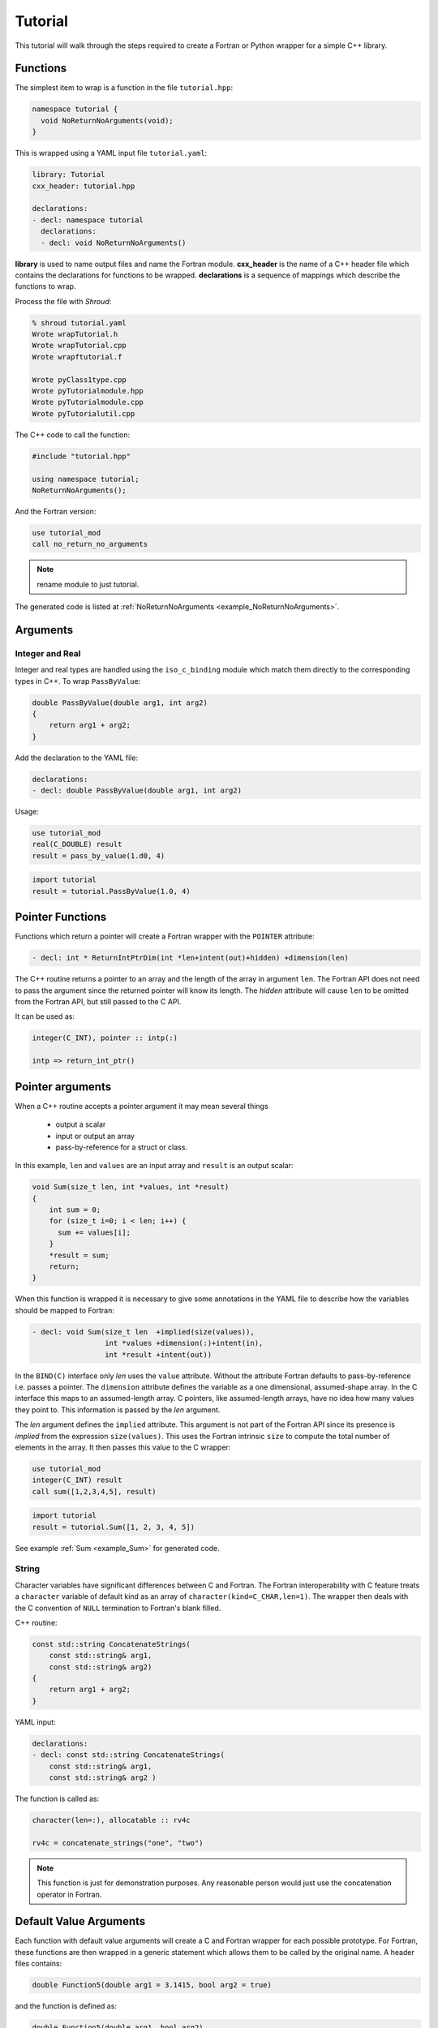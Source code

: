 .. Copyright (c) 2017-2019, Lawrence Livermore National Security, LLC and
   other Shroud Project Developers.
   See the top-level COPYRIGHT file for details.

   SPDX-License-Identifier: (BSD-3-Clause)

Tutorial
========

This tutorial will walk through the steps required to create a Fortran or
Python wrapper for a simple C++ library.

Functions
---------

The simplest item to wrap is a function in the file ``tutorial.hpp``:

.. code-block:: c++

    namespace tutorial {
      void NoReturnNoArguments(void);
    }

This is wrapped using a YAML input file ``tutorial.yaml``:

.. code-block:: yaml

    library: Tutorial
    cxx_header: tutorial.hpp

    declarations:
    - decl: namespace tutorial
      declarations:
      - decl: void NoReturnNoArguments()

.. XXX support (void)?

.. The **options** mapping allows the user to give information to guide the wrapping.

**library** is used to name output files and name the
Fortran module.  **cxx_header** is the name of a C++ header file which
contains the declarations for functions to be wrapped.  **declarations**
is a sequence of mappings which describe the functions to wrap.

Process the file with *Shroud*:

.. code-block:: sh

    % shroud tutorial.yaml
    Wrote wrapTutorial.h
    Wrote wrapTutorial.cpp
    Wrote wrapftutorial.f

    Wrote pyClass1type.cpp
    Wrote pyTutorialmodule.hpp
    Wrote pyTutorialmodule.cpp
    Wrote pyTutorialutil.cpp


The C++ code to call the function:

.. code-block:: c++

    #include "tutorial.hpp"

    using namespace tutorial;
    NoReturnNoArguments();

And the Fortran version:

.. code-block:: fortran

    use tutorial_mod
    call no_return_no_arguments

.. note :: rename module to just tutorial.

The generated code is listed at :ref:`NoReturnNoArguments <example_NoReturnNoArguments>`.

Arguments
---------

Integer and Real
^^^^^^^^^^^^^^^^

Integer and real types are handled using the ``iso_c_binding`` module
which match them directly to the corresponding types in C++.
To wrap ``PassByValue``:

.. code-block:: c++

    double PassByValue(double arg1, int arg2)
    {
        return arg1 + arg2;
    }

Add the declaration to the YAML file:

.. code-block:: yaml

    declarations:
    - decl: double PassByValue(double arg1, int arg2)

Usage:

.. code-block:: fortran

    use tutorial_mod
    real(C_DOUBLE) result
    result = pass_by_value(1.d0, 4)

.. code-block:: python

    import tutorial
    result = tutorial.PassByValue(1.0, 4)



Pointer Functions
-----------------

Functions which return a pointer will create a Fortran wrapper with
the ``POINTER`` attribute:

.. code-block:: yaml

    - decl: int * ReturnIntPtrDim(int *len+intent(out)+hidden) +dimension(len)

The C++ routine returns a pointer to an array and the length of the array
in argument ``len``.  The Fortran API does not need to pass the argument
since the returned pointer will know its length.
The *hidden* attribute will cause ``len`` to be omitted from the Fortran API,
but still passed to the C API.

It can be used as:

.. code-block:: fortran

    integer(C_INT), pointer :: intp(:)

    intp => return_int_ptr()


Pointer arguments
-----------------

When a C++ routine accepts a pointer argument it may mean
several things

 * output a scalar
 * input or output an array
 * pass-by-reference for a struct or class.

In this example, ``len`` and ``values`` are an input array and
``result`` is an output scalar:

.. code-block:: c++

    void Sum(size_t len, int *values, int *result)
    {
        int sum = 0;
        for (size_t i=0; i < len; i++) {
          sum += values[i];
        }
        *result = sum;
        return;
    }

When this function is wrapped it is necessary to give some annotations
in the YAML file to describe how the variables should be mapped to
Fortran:

.. code-block:: yaml

  - decl: void Sum(size_t len  +implied(size(values)),
                   int *values +dimension(:)+intent(in),
                   int *result +intent(out))

In the ``BIND(C)`` interface only *len* uses the ``value`` attribute.
Without the attribute Fortran defaults to pass-by-reference
i.e. passes a pointer.
The ``dimension`` attribute defines the variable as a one dimensional,
assumed-shape array.  In the C interface this maps to an 
assumed-length array.  C pointers, like assumed-length arrays, have no
idea how many values they point to.  This information is passed
by the *len* argument.

The *len* argument defines the ``implied`` attribute.  This argument
is not part of the Fortran API since its presence is *implied* from the
expression ``size(values)``. This uses the Fortran intrinsic ``size``
to compute the total number of elements in the array.  It then passes
this value to the C wrapper:

.. code-block:: fortran

    use tutorial_mod
    integer(C_INT) result
    call sum([1,2,3,4,5], result)

.. code-block:: python

    import tutorial
    result = tutorial.Sum([1, 2, 3, 4, 5])

See example :ref:`Sum <example_Sum>` for generated code.

String
^^^^^^

Character variables have significant differences between C and
Fortran.  The Fortran interoperability with C feature treats a
``character`` variable of default kind as an array of
``character(kind=C_CHAR,len=1)``.  The wrapper then deals with the C
convention of ``NULL`` termination to Fortran's blank filled.

C++ routine:

.. code-block:: c++

    const std::string ConcatenateStrings(
        const std::string& arg1,
        const std::string& arg2)
    {
        return arg1 + arg2;
    }

YAML input:

.. code-block:: yaml

    declarations:
    - decl: const std::string ConcatenateStrings(
        const std::string& arg1,
        const std::string& arg2 )

The function is called as:

.. code-block:: fortran

    character(len=:), allocatable :: rv4c

    rv4c = concatenate_strings("one", "two")

.. XXX fill in python example

.. note :: This function is just for demonstration purposes.
           Any reasonable person would just use the concatenation operator in Fortran.
 

Default Value Arguments
------------------------

Each function with default value arguments will create a C and Fortran 
wrapper for each possible prototype.  For Fortran, these functions
are then wrapped in a generic statement which allows them to be
called by the original name.
A header files contains:

.. code-block:: c++

    double Function5(double arg1 = 3.1415, bool arg2 = true)

and the function is defined as:

.. code-block:: c++

    double Function5(double arg1, bool arg2)
    {
        if (arg2) {
            return arg1 + 10.0;
        } else {
            return arg1;
        }
     }

Creating a wrapper for each possible way of calling the C++ function
allows C++ to provide the default values:

.. code-block:: yaml

    declarations:
    - decl: double Function5(double arg1 = 3.1415, bool arg2 = true)
      default_arg_suffix:
      -  
      -  _arg1
      -  _arg1_arg2

The *default_arg_suffix* provides a list of values of
*function_suffix* for each possible set of arguments for the function.
In this case 0, 1, or 2 arguments.

Fortran usage:

.. code-block:: fortran

  use tutorial_mod
  print *, function5()
  print *, function5(1.d0)
  print *, function5(1.d0, .false.)

Python usage:

     >>> import tutorial
     >>> tutorial.Function5()
     13.1415
     >>> tutorial.Function5(1.0)
     11.0
     >>> tutorial.Function5(1.0, False)
     1.0


.. note :: Fortran's ``OPTIONAL`` attribute provides similar but
           different semantics.
           Creating wrappers for each set of arguments allows
           C++ to supply the default value.  This is important
           when the default value does not map directly to Fortran.
           For example, ``bool`` type or when the default value
           is created by calling a C++ function.

           Using the ``OPTIONAL`` keyword creates the possibility to
           call the C++ function in a way which is not supported by
           the C++ compilers.
           For example, ``function5(arg2=.false.)``

           Fortran has nothing similar to variadic functions.

Overloaded Functions
--------------------

C++ allows function names to be overloaded.  Fortran supports this
by using a ``generic`` interface.  The C and Fortran wrappers will
generated a wrapper for each C++ function but must mangle the name to
distinguish the names.

C++:

.. code-block:: c++

    void Function6(const std::string &name);
    void Function6(int indx);

By default the names are mangled by adding an index to the end. This
can be controlled by setting **function_suffix** in the YAML file:

.. code-block:: yaml

  declarations:
  - decl: void Function6(const std::string& name)
    function_suffix: _from_name
  - decl: void Function6(int indx)
    function_suffix: _from_index

.. code-block:: fortran

  call function6_from_name("name")
  call function6_from_index(1)
  call function6("name")
  call function6(1)

.. code-block:: python

   tutorial.Function6("name")
   tutorial.Function6(1)

Optional arguments and overloaded functions
-------------------------------------------

Overloaded function that have optional arguments can also be wrapped:

.. code-block:: yaml

  - decl: int overload1(int num,
            int offset = 0, int stride = 1)
  - decl: int overload1(double type, int num,
            int offset = 0, int stride = 1)

These routines can then be called as:

.. code-block:: fortran

    rv = overload1(10)
    rv = overload1(1d0, 10)

    rv = overload1(10, 11, 12)
    rv = overload1(1d0, 10, 11, 12)

Templates
---------

C++ template are handled by creating a wrapper for each instantiation 
of the function defined by the **cxx_template** field.
The C and Fortran names are mangled by adding a type suffix to the function name.

C++:

.. code-block:: c++

  template<typename ArgType>
  void Function7(ArgType arg)
  {
      return;
  }

YAML:

.. code-block:: yaml

  - decl: |
        template<typename ArgType>
        void Function7(ArgType arg)
    cxx_template:
    - instantiation: <int>
    - instantiation: <double>

Fortran usage:

    call function7(1)
    call function7(10.d0)

Python usage:

        tutorial.Function7(1)
        tutorial.Function7(10.0)

Likewise, the return type can be templated but in this case no
interface block will be generated since generic function cannot vary
only by return type.

C++:

.. code-block:: c++

  template<typename RetType>
  RetType Function8()
  {
      return 0;
  }

YAML:

.. code-block:: yaml

  - decl: template<typename RetType> RetType Function8()
    cxx_template:
    - instantiation: <int>
    - instantiation: <double>

Fortran usage:

.. code-block:: fortran

    integer(C_INT) rv_integer
    real(C_DOUBLE) rv_double
    rv_integer = function8_int()
    rv_double = function8_double()

Python usage:

.. code-block:: python

    rv_integer = function8_int()
    rv_double = function8_double()

Generic Functions
-----------------

C and C++ provide a type promotion feature when calling functions
which Fortran does not support:

.. code-block:: fortran

    void Function9(double arg);

    Function9(1.0f);
    Function9(2.0);

When Function9 is wrapped in Fortran it may only be used with the correct arguments:

.. code-block:: sh

    call function9(1.)
                   1
    Error: Type mismatch in argument 'arg' at (1); passed REAL(4) to REAL(8)

It would be possible to create a version of the routine in C++ which
accepts floats, but that would require changes to the library being
wrapped.  Instead it is possible to create a generic interface to the
routine by defining which variables need their types changed.  This is
similar to templates in C++ but will only impact the Fortran wrapper.
Instead of specify the Type which changes, you specify the argument which changes:

.. code-block:: yaml

  - decl: void Function9(double arg)
    fortran_generic:
       arg:
       -  float
       -  double

It may now be used with single or double precision arguments:

.. code-block:: fortran

  call function9(1.0)
  call function9(1.0d0)


Types
-----


Typedef
^^^^^^^

Sometimes a library will use a ``typedef`` to identify a specific
use of a type:

.. code-block:: c++

    typedef int TypeID;

    int typefunc(TypeID arg);

Shroud must be told about user defined types in the YAML file:

.. code-block:: yaml

    declarations:
    - decl: typedef int TypeID;

This will map the C++ type ``TypeID`` to the predefined type ``int``.
The C wrapper will use ``int``:

.. code-block:: c++

    int TUT_typefunc(int arg)
    {
        tutorial::TypeID SHC_rv = tutorial::typefunc(arg);
        return SHC_rv;
    }

Enumerations
^^^^^^^^^^^^

Enumeration types can also be supported by describing the type to
shroud.
For example:

.. code-block:: c++

  namespace tutorial
  {

  enum EnumTypeID {
      ENUM0,
      ENUM1,
      ENUM2
  };

  EnumTypeID enumfunc(EnumTypeID arg);

  } /* end namespace tutorial */

This enumeration is within a namespace so it is not available to
C.  For C and Fortran the type can be describe as an ``int``
similar to how the ``typedef`` is defined. But in addition we
describe how to convert between C and C++:

.. code-block:: yaml

    declarations:
    - decl: typedef int EnumTypeID
      fields:
        c_to_cxx : static_cast<tutorial::EnumTypeID>({c_var})
        cxx_to_c : static_cast<int>({cxx_var})

The typename must be fully qualified
(use ``tutorial::EnumTypeId`` instead of ``EnumTypeId``).
The C argument is explicitly converted to a C++ type, then the
return type is explicitly converted to a C type in the generated wrapper:

.. code-block:: c++

  int TUT_enumfunc(int arg)
  {
      tutorial::EnumTypeID SHCXX_arg = static_cast<tutorial::EnumTypeID>(arg);
      tutorial::EnumTypeID SHCXX_rv = tutorial::enumfunc(SHCXX_arg);
      int SHC_rv = static_cast<int>(SHCXX_rv);
      return SHC_rv;
  }

Without the explicit conversion you're likely to get an error such as::

    error: invalid conversion from ‘int’ to ‘tutorial::EnumTypeID’

A enum can also be fully defined to Fortran:

.. code-block:: yaml

    declarations:
    - decl: |
          enum Color {
            RED,
            BLUE,
            WHITE
          };

In this case the type is implicitly defined so there is no need to add
it to the *types* list.  The C header duplicates the enumeration, but
within an ``extern "C"`` block:

.. code-block:: c++

    //  tutorial::Color
    enum TUT_Color {
        TUT_tutorial_Color_RED,
        TUT_tutorial_Color_BLUE,
        TUT_tutorial_Color_WHITE
    };

Fortran creates integer parameters for each value:

.. code-block:: fortran

    !  enum tutorial::Color
    integer(C_INT), parameter :: tutorial_color_red = 0
    integer(C_INT), parameter :: tutorial_color_blue = 1
    integer(C_INT), parameter :: tutorial_color_white = 2


.. note:: Fortran's ``ENUM, BIND(C)`` provides a way of matching 
          the size and values of enumerations.  However, it doesn't
          seem to buy you too much in this case.  Defining enumeration
          values as ``INTEGER, PARAMETER`` seems more straightforward.

Structure
^^^^^^^^^

A structure in C++ can be mapped directly to a Fortran derived type using the 
``bind(C)`` attribute provided by Fortran 2003. For example, the C++ code:

.. code-block:: c++

    struct struct1 {
      int ifield;
      double dfield;
    };

can be defined to Shroud with the YAML input:

.. code-block:: yaml

    - decl: |
        struct struct1 {
          int ifield;
          double dfield;
        };

This will generate a C struct which is compatible with C++:

.. code-block:: c++

    struct s_TUT_struct1 {
        int ifield;
        double dfield;
    };
    typedef struct s_TUT_struct1 TUT_struct1;

A C++ struct is compatible with C; however, its name may not be accessible to
C since it may be defined within a namespace.  By creating an identical struct in the 
C wrapper, we're guaranteed visibility for the C API.

.. note:: All fields must be defined in the YAML file in order to ensure that
          ``sizeof`` operator will return the same value for the C and C++ structs.

This will generate a Fortran derived type which is compatible with C++:

.. code-block:: fortran

    type, bind(C) :: struct1
        integer(C_INT) :: ifield
        real(C_DOUBLE) :: dfield
    end type struct1

A function which returns a struct value can have its value copied into a
Fortran variable where the fields can be accessed directly by Fortran.
A C++ function which initialized a struct can be written as:

.. code-block:: yaml

    - decl: struct1 returnStruct(int i, double d);

The C wrapper creates a union type of the C and C++ types which is
used instead of a type cast:

.. code-block:: c++

    typedef union {
      tutorial::struct1 cxx;
      TUT_struct1 c;
    } SH_union_0_t;
    
    TUT_struct1 TUT_return_struct(int i, double d)
    {
        SH_union_0_t SHC_rv = {tutorial::returnStruct(i, d)};
        return SHC_rv.c;
    }

This function can be called directly by Fortran using the generated
interface:

.. code-block:: fortran

        function return_struct(i, d) &
                result(SHT_rv) &
                bind(C, name="TUT_return_struct")
            use iso_c_binding, only : C_DOUBLE, C_INT
            import :: struct1
            implicit none
            integer(C_INT), value, intent(IN) :: i
            real(C_DOUBLE), value, intent(IN) :: d
            type(struct1) :: SHT_rv
        end function return_struct

To use the function:

.. code-block:: fortran

    type(struct1) var

    var = return_struct(1, 2.5)
    print *, var%ifield, var%dfield


Classes
-------

Each class is wrapped in a Fortran derived type which shadows the C++
class by holding a ``type(C_PTR)`` pointer to an C++ instance.  Class
methods are wrapped using Fortran's type-bound procedures.  This makes
Fortran usage very similar to C++.

Now we'll add a simple class to the library:

.. code-block:: c++

    class Class1
    {
    public:
        void Method1() {};
    };

To wrap the class add the lines to the YAML file:

.. code-block:: yaml

    declarations:
    - decl: class Class1
      declarations:
      - decl: Class1()  +name(new)
        format:
          function_suffix: _default
      - decl: ~Class1() +name(delete)
      - decl: int Method1()

The constructor and destructor have no method name associated with
them.  They default to **ctor** and **dtor**.  The names can be
overridden by supplying the **+name** annotation.  These declarations
will create wrappers over the ``new`` and ``delete`` C++ keywords.

The C++ code to call the function:

.. code-block:: c++

    #include <tutorial.hpp>
    tutorial::Class1 *cptr = new tutorial::Class1();

    cptr->Method1();

And the Fortran version:

.. code-block:: fortran

    use tutorial_mod
    type(class1) cptr

    cptr = class1_new()
    call cptr%method1

Python usage:

.. code-block:: python

    import tutorial
    obj = tutorial.Class1()
    obj.method1()


Class static methods
^^^^^^^^^^^^^^^^^^^^

Class static methods are supported using the ``NOPASS`` keyword in Fortran.
To wrap the method:

.. code-block:: c++

    class Singleton {
        static Singleton& getReference();
    };

Use the YAML input:

.. code-block:: yaml

    - decl: class Singleton
      declarations:
      - decl: static Singleton& getReference()

Called from Fortran as:

.. code-block:: fortran

    type(singleton) obj0
    obj0 = obj0%get_reference()

Note that obj0 is not assigned a value before the function ``get_reference`` is called.
